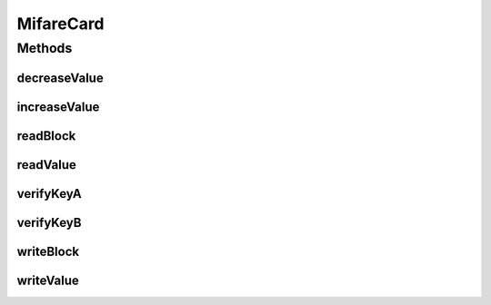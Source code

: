 .. java:import:: com.unionpay.cloudpos DeviceException

MifareCard
==========

.. java:package:: com.unionpay.cloudpos.card
   :noindex:

.. java:type:: public interface MifareCard extends MemoryCard

   非接触式Mifare卡的接口定义。符合MIFAREI国际标准，是memory卡的一种。

Methods
-------
decreaseValue
^^^^^^^^^^^^^

.. java:method::  boolean decreaseValue(int sectorIndex, int blockOfSector, int value) throws DeviceException
   :outertype: MifareCard

   设置电子钱包的数据值，做减法。

   :param sectorIndex: 分区号.
   :param blockOfSector: block索引号.
   :param value: 钱包数据，减去值.
   :throws DeviceException: 具体定义参考\ :java:ref:`DeviceException <DeviceException>`\ 的文档。
   :return: \ ``true``\  成功，\ ``false``\  失败.

increaseValue
^^^^^^^^^^^^^

.. java:method::  boolean increaseValue(int sectorIndex, int blockOfSector, int value) throws DeviceException
   :outertype: MifareCard

   设置电子钱包的数据值，做加法。

   :param sectorIndex: 分区号.
   :param blockOfSector: block索引号.
   :param value: 钱包数据，加值.
   :throws DeviceException: 具体定义参考\ :java:ref:`DeviceException <DeviceException>`\ 的文档。
   :return: \ ``true``\  成功，\ ``false``\  失败.

readBlock
^^^^^^^^^

.. java:method::  byte[] readBlock(int sectorIndex, int blockOfSector) throws DeviceException
   :outertype: MifareCard

   读取分区中某个block的数据。

   :param sectorIndex: 分区ID。
   :param blockOfSector: block索引号。
   :throws DeviceException: 具体定义参考\ :java:ref:`DeviceException <DeviceException>`\ 的文档。
   :return: block的数据。

readValue
^^^^^^^^^

.. java:method::  MoneyValue readValue(int sectorIndex, int blockOfSector) throws DeviceException
   :outertype: MifareCard

   从电子钱包中读取钱包数据和用户数据。

   :param sectorIndex: 分区号。
   :param blockOfSector: block索引号。
   :throws DeviceException: 具体定义参考\ :java:ref:`DeviceException <DeviceException>`\ 的文档。
   :return: 钱包数据及用户数据 。

verifyKeyA
^^^^^^^^^^

.. java:method::  boolean verifyKeyA(int sectorIndex, byte[] key) throws DeviceException
   :outertype: MifareCard

   验证给定分区的Key A。

   无论验证失败还是成功，前面卡片被打开的分区均会被关闭。

   :param sectorIndex: Mifare卡的分区号。
   :param key: 6个字节的key。
   :throws DeviceException: 具体定义参考\ :java:ref:`DeviceException <DeviceException>`\ 的文档。
   :return: \ ``true``\  成功，\ ``false``\  失败。

verifyKeyB
^^^^^^^^^^

.. java:method::  boolean verifyKeyB(int sectorIndex, byte[] key) throws DeviceException
   :outertype: MifareCard

   验证给定分区的Key B。

   无论验证失败还是成功，前面卡片被打开的分区均会被关闭。

   :param sectorIndex: Mifare卡的分区号。
   :param key: 6个字节的key。
   :throws DeviceException: 具体定义参考\ :java:ref:`DeviceException <DeviceException>`\ 的文档。
   :return: \ ``true``\  成功，\ ``false``\  失败。

writeBlock
^^^^^^^^^^

.. java:method::  void writeBlock(int sectorIndex, int blockOfSector, byte[] buffer) throws DeviceException
   :outertype: MifareCard

   写某个分区的某个block。

   :param sectorIndex: 分区号。
   :param blockOfSector: block索引号。
   :param buffer: 数据流。
   :throws DeviceException: 具体定义参考\ :java:ref:`DeviceException <DeviceException>`\ 的文档。

writeValue
^^^^^^^^^^

.. java:method::  void writeValue(int sectorIndex, int blockOfSector, MoneyValue value) throws DeviceException
   :outertype: MifareCard

   往电子钱包里面写入钱包数据和用户数据。

   :param sectorIndex: 分区号。
   :param blockOfSector: block索引号。
   :param value: 钱包数据及用户数据.
   :throws DeviceException: 具体定义参考\ :java:ref:`DeviceException <DeviceException>`\ 的文档。

